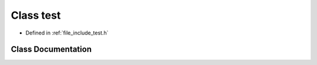 .. _exhale_class_classtest:

Class test
==========

- Defined in :ref:`file_include_test.h`


Class Documentation
-------------------


.. doxygenclass:: test
   :project: My Project
   :members:
   :protected-members:
   :undoc-members: